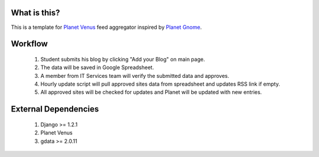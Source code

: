 What is this?
====================

This is a template for `Planet Venus`_ feed aggregator inspired by `Planet Gnome`_.

.. _`Planet Venus`: http://intertwingly.net/code/venus
.. _`Planet Gnome`: http://planet.gnome.com

Workflow
===================

  1. Student submits his blog by clicking "Add your Blog" on main page.
  2. The data will be saved in Google Spreadsheet.
  3. A member from IT Services team will verify the submitted data and approves.
  4. Hourly update script will pull approved sites data from spreadsheet and updates RSS link if empty.
  5. All approved sites will be checked for updates and Planet will be updated with new entries.


External Dependencies
==============================

  1. Django >= 1.2.1
  2. Planet Venus
  3. gdata >= 2.0.11
